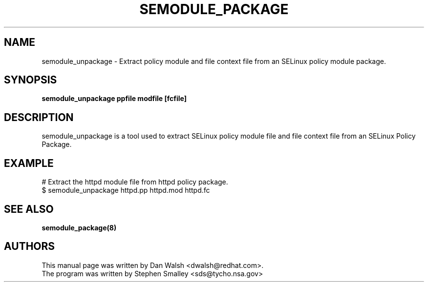 .TH SEMODULE_PACKAGE "8" "Nov 2005" "Security Enhanced Linux" NSA
.SH NAME
semodule_unpackage \- Extract policy module and file context file from an SELinux policy module package.

.SH SYNOPSIS
.B semodule_unpackage ppfile modfile [fcfile]
.br
.SH DESCRIPTION
.PP
semodule_unpackage is a tool used to extract SELinux policy module
file and file context file from an SELinux Policy Package.

.SH EXAMPLE
.nf
# Extract the httpd module file from httpd policy package.
$ semodule_unpackage httpd.pp httpd.mod httpd.fc
.fi

.SH SEE ALSO
.B semodule_package(8)
.SH AUTHORS
.nf
This manual page was written by Dan Walsh <dwalsh@redhat.com>.
The program was written by Stephen Smalley <sds@tycho.nsa.gov>

